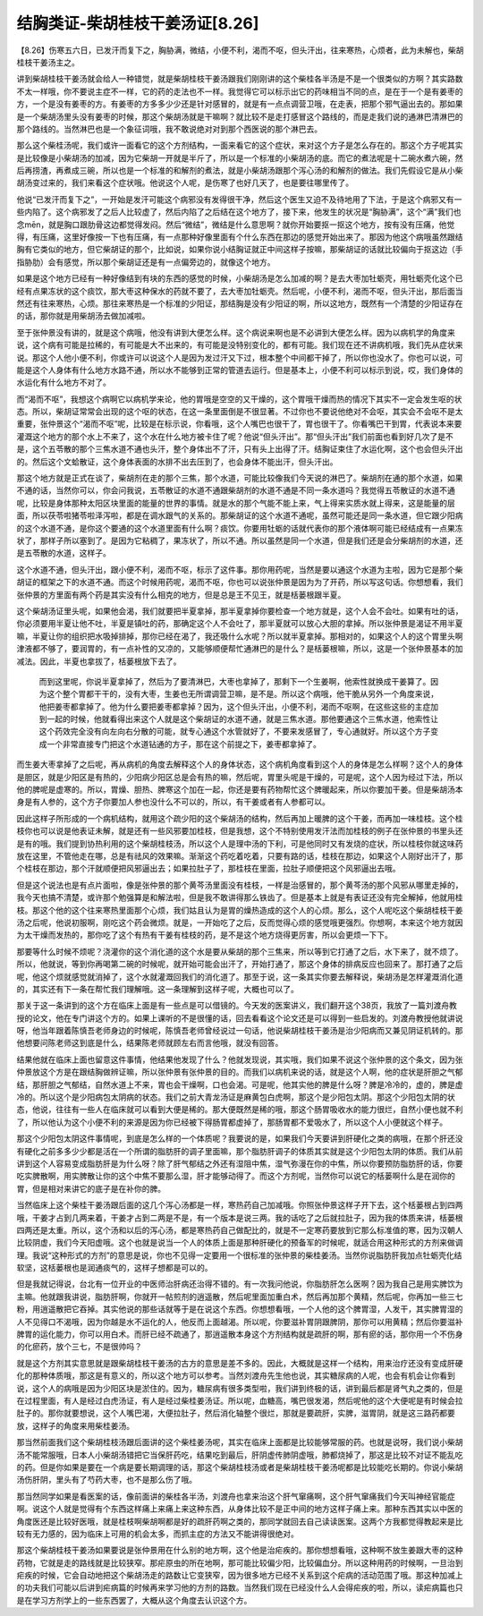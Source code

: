 结胸类证-柴胡桂枝干姜汤证[8.26]
====================================

【8.26】伤寒五六日，已发汗而复下之，胸胁满，微结，小便不利，渴而不呕，但头汗出，往来寒热，心烦者，此为未解也，柴胡桂枝干姜汤主之。
 
讲到柴胡桂枝干姜汤就会给人一种错觉，就是柴胡桂枝干姜汤跟我们刚刚讲的这个柴桂各半汤是不是一个很类似的方啊？其实路数不太一样哦，你不要说主症不一样，它的药的走法也不一样。我觉得它可以标示出它的药味相当不同的点，是在于一个是有姜枣的方，一个是没有姜枣的方。有姜枣的方多多少少还是针对感冒的，就是有一点点调营卫哦，在走表，把那个邪气逼出去的。那如果是一个柴胡汤里头没有姜枣的时候，那这个柴胡汤就是干嘛啊？就比较不是走打感冒这个路线的，而是走我们说的通淋巴清淋巴的那个路线的。当然淋巴也是一个象征词哦，我不敢说绝对对到那个西医说的那个淋巴去。
 
那么这个柴桂汤呢，我们或许一面看它的这个方剂结构，一面来看它的这个症状，来对这个方子是怎么存在的。那这个方子呢其实是比较像是小柴胡汤的加减，因为它柴胡一开就是半斤了，所以是一个标准的小柴胡汤的底。而它的煮法呢是十二碗水煮六碗，然后再捞渣，再煮成三碗，所以也是一个标准的和解剂的煮法，就是小柴胡汤跟那个泻心汤的和解剂的做法。我们先假设它是从小柴胡汤变过来的，我们来看这个症状哦。他说这个人呢，是伤寒了也好几天了，也是要往哪里传了。
 
他说“已发汗而复下之”，一开始是发汗可能这个病邪没有发得很干净，然后这个医生又迫不及待地用了下法，于是这个病邪又有一些内陷了。这个病邪发了之后人比较虚了，然后内陷了之后结在这个地方了，接下来，他发生的状况是“胸胁满”，这个“满”我们也念mēn，就是胸口跟肋骨这边都觉得发闷。然后“微结”，微结是什么意思啊？就你开始要抠一抠这个地方，按有没有压痛，他觉得，有压痛，这里好像按一下也有压痛，有一点那种好像里面有个什么东西在那边的感觉开始出来了。那因为他这个病哦虽然跟结胸有它类似的地方，但它柴胡证的那个，比如说，如果你说小结胸证就正中间这样子按嘛，那柴胡证的话就比较偏向于抠这边（手指胁肋）会有感觉，所以那个柴胡证还是有一点偏旁边的，就像这个地方。
 
如果是这个地方已经有一种好像结到有块的东西的感觉的时候，小柴胡汤是怎么加减的啊？是去大枣加牡蛎壳，用牡蛎壳化这个已经有点果冻状的这个痰饮，那大枣这种保水的药就不要了，去大枣加牡蛎壳。然后呢，小便不利，渴而不呕，但头汗出，那后面当然还有往来寒热，心烦。那往来寒热是一个标准的少阳证，那结胸是没有少阳证的啊，所以这地方，既然有一个清楚的少阳证存在的话，那你就是用柴胡汤去做加减啦。
 
至于张仲景没有讲的，就是这个病哦，他没有讲到大便怎么样。这个病说来啊也是不必讲到大便怎么样。因为以病机学的角度来说，这个病有可能是拉稀的，有可能是大不出来的，有可能是没特别变化的，都有可能。我们现在还不讲病机哦，我们先从症状来说。那这个人他小便不利，你或许可以说这个人是因为发过汗又下过，根本整个中间都干掉了，所以你也没水了。你也可以说，可能是这个人身体有什么地方水路不通，所以水不能够到正常的管道去运行。但是基本上，小便不利可以标示到说，哎，我们身体的水运化有什么地方不对了。
 
而“渴而不呕”，我想这个病啊它以病机学来论，他的胃哦是空空的又干燥的，这个胃哦干燥而热的情况下其实不一定会发生呕的状态。所以，柴胡证常常会出现的这个呕的状态，在这一条里面倒是不很显著。不过你也不要说他绝对不会呕，其实会不会呕不是太重要，张仲景这个“渴而不呕”呢，比较是在标示说，你看哦，这个人嘴巴也很干了，胃也很干了。你看嘴巴干到胃，代表说本来要灌溉这个地方的那个水上不来了，这个水在什么地方被卡住了呢？他说“但头汗出”。那“但头汗出”我们前面也看到好几次了是不是，这个五苓散的那个三焦水道不通也头汗，整个身体出不了汗，只有头上出得了汗。结胸证束住了水运化啊，这个也会但头汗出的。然后这个文蛤散证，这个身体表面的水排不出去压到了，也会身体不能出汗，但头汗出。
 
那这个地方就是正式在谈了，柴胡剂在走的那个三焦，那个水道，可能比较像我们今天说的淋巴了。柴胡剂在通的那个水道，如果不通的话，当然你可以，你会问我说，五苓散证的水道不通跟柴胡剂的水道不通是不同一条水道吗？我觉得五苓散证的水道不通呢，比较是身体那种太阳区块里面的能量的世界的事情。就是水的那个气能不能上来，气上得来实质水就上得来，这是能量的层面，所以茯苓啦猪苓啦泽泻啦，都是在调水跟气的关系的。那柴胡证的这个水道不通呢，虽然可能还是同一条水道，但它跟少阳病的这个水道不通，是你这个要通的这个水道里面有什么啊？痰饮。你要用牡蛎的话就代表你的那个液体啊可能已经结成有一点果冻状了，那样子所以塞到了。是因为它粘稠了，果冻状了，所以不通。所以虽然是同一个水道，但是我们还是会分柴胡剂的水道，还是五苓散的水道，这样子。
 
这个水道不通，但头汗出，跟小便不利，渴而不呕，标示了这件事。那你用药呢，当然是要以通这个水道为主啦，因为它是那个柴胡证的框架之下的水道不通。而这个时候用药呢，渴而不呕，你也可以说张仲景是因为为了开药，所以写这句话。你想想看，我们张仲景的方里面有两个药是其实没有什么相克的地方，但是总是王不见王，就是栝蒌根跟半夏。
 
这个柴胡汤证里头呢，如果他会渴，我们就要把半夏拿掉，那半夏拿掉你要检查一个地方就是，这个人会不会吐。如果有吐的话，你必须要用半夏让他不吐，半夏是镇吐的药，那确定这个人不会吐了，那半夏就可以放心大胆的拿掉。所以张仲景是渴证不用半夏嘛，半夏让你的组织把水吸掉排掉，那你已经在渴了，我还吸什么水呢？所以就半夏拿掉。那相对的，如果这个人的这个胃里头啊津液都不够了，要润胃的，有一点补性的又凉的，又能够顺便帮忙通淋巴的是什么？是栝蒌根嘛，所以，这是一个张仲景基本的加减法。因此，半夏也拿拔了，栝蒌根放下去了。
 
    而到这里呢，你说半夏拿掉了，然后为了要清淋巴，大枣也拿掉了，那剩下一个生姜啊，他索性就换成干姜算了。因为这个整个胃都干干的，没有大枣，生姜也无所谓调营卫嘛，是不是。所以这个病哦，他干脆从另外一个角度来说，他把姜枣都拿掉了。他为什么要把姜枣都拿掉？因为，这个但头汗出，小便不利，渴而不呕啊，在这些这些的主症加到一起的时候，他就看得出来这个人就是这个柴胡证的水道不通，就是三焦水道。那他要通这个三焦水道，他索性让这个药效完全没有向左向右分散的可能，就专心通这个水管就好了，不要来发感冒了，专心通就好。所以这个方子变成一个非常直接专门把这个水道钻通的方子，那在这个前提之下，姜枣都拿掉了。
 
而生姜大枣拿掉了之后呢，再从病机的角度去解释这个人的身体状态，这个病机角度看到这个人的身体是怎么样啊？这个人的身体是胆区，就是少阳区是有热的，少阳病少阳区总是会有热的嘛，然后呢，胃里头呢是干燥的，可是呢，这个人因为经过下法，所以他的脾呢是虚寒的。所以，胃燥、胆热、脾寒这个加在一起，你还是要有药物帮忙这个脾暖起来，所以你要加干姜。但是柴胡汤本身是有人参的，这个方子你要加人参也没什么不可以的，所以，有干姜或者有人参都可以。
 
因此这样子所形成的一个病机结构，就用这个疏少阳的这个柴胡汤的结构，然后再加上暖脾的这个干姜，而再加一味桂枝。这个桂枝你也可以说是他表证未解，就是还有一些风邪要加桂枝，但是我想，这个不特别使用发汗法而加桂枝的例子在张仲景的书里头还是有的哦。我们提到协热利用的这个柴胡桂枝汤，所以这个人是理中汤的下利，可是他同时又有发烧的症状，所以桂枝你就这味药放在这里，不管他走在哪，总是有祛风的效果嘛。渐渐这个药吃着吃着，只要有路的话，桂枝在那边，如果这个人刚好出汗了，那个桂枝在那边，那个汗就顺便把风邪逼出去；如果拉肚子了，那桂枝在里面，拉肚子顺便把这个风邪逼出去哦。
 
但是这个说法也是有点片面啦，像是张仲景的那个黄芩汤里面没有桂枝，一样是治感冒的，那个黄芩汤的那个风邪从哪里走掉的，我今天也搞不清楚，或许那个勉强算是和解法啦，但是我不敢讲得那么铁齿了。但是基本上就是有表证还没有完全解掉，他就用桂枝。那这个他的这个往来寒热里面那个心烦，我们姑且认为是胃的燥热造成的这个人的心烦。那么，这个人呢吃这个柴胡桂枝干姜汤之后呢，他说初服啊，刚吃这个药会微烦。就是，一开始吃了之后，反而觉得心烦的感觉哦更强烈。你想啊，本来这个地方就因为太干燥而发热的，那你吃了这个有热有干姜有桂枝的药，是不是这个地方烧得更厉害，所以会更烦一下下。
 
那要等什么时候不烦呢？浇灌你的这个消化道的这个水是要从柴胡的那个三焦来，所以等到它打通了之后，水下来了，就不烦了。所以，他就说，等到你再喝第二碗的时候呢，就开始可能会出汗了，开始打通了，那这个身体的排病反应也回来了。那打通了之后呢，他这个烦就感觉就消掉了，这个水就灌溉回我们的消化道了。那至于说，这一条其实你要去解释说，柴胡汤是怎样灌溉消化道的，其实还有下一条在帮忙我们理解哦。这一条理解到这样子呢，大概也可以了。
 
那关于这一条讲到的这个方在临床上面是有一些点是可以借镜的。今天发的医案讲义，我们翻开这个38页，我放了一篇刘渡舟教授的论文，他在专门讲这个方的。如果上课听的不是很懂的话，回去看看这个论文还是可以得到一些启发的。刘渡舟教授他就讲说呀，他当年跟着陈慎吾老师身边的时候呢，陈慎吾老师曾经说过一句话，他说柴胡桂枝干姜汤是治少阳病而又兼见阴证机转的。那他想要问陈老师这到底是什么，结果陈老师就顾左右而言他哦，就没有回答。
 
结果他就在临床上面也留意这件事情，他结果他发现了什么？他就发现说，其实哦，我们如果不说这个张仲景的这个条文，因为张仲景放这个方是在跟结胸做辨证嘛，所以张仲景有张仲景的目的。而我们以病机来说的话，就是这个人啊，他的症状是肝胆之气郁结，那肝胆之气郁结，自然水道上不来，胃也会干燥啊，口也会渴。可是呢，他其实他的脾是什么呀？脾是冷冷的，虚的，脾是虚冷的。所以这个是少阳病包太阴病的状态。我们之前大青龙汤证是麻黄包白虎啊，那这个是少阳包太阴。那这个少阳包太阴的状态，他说，往往有一些人在临床就可以看到大便是稀的。那大便既然是稀的哦，那这个肠胃吸收水的能力很烂，自然小便也就不利了，所以他认为这个小便不利的来源是因为你已经被下得肠胃都虚掉了，那肠胃都不爱吸水了，所以这个人小便就这个样子。
 
那这个少阳包太阴这件事情呢，到底是怎么样的一个体质呢？我要说的是，如果我们今天要讲到肝硬化之类的病哦，在那个肝还没有硬化之前多多少少都是活在一个所谓的脂肪肝的调子里面嘛，那个脂肪肝调子的体质其实就是这个少阳包太阴的体质。我们从前讲到这个人容易变成脂肪肝是为什么呀？除了肝气郁结之外还有湿阻中焦，湿气弥漫在你的中焦，所以你要预防脂肪肝的话，你要吃实脾散啊，用实脾散让你的这个中焦不要那么湿，肝才能够动得了。而这个方剂呢，当然你可以说它的栝蒌啊什么是在润你的胃，但是相对来讲它的底子是在补你的脾。
 
当然临床上这个柴桂干姜汤跟后面的这几个泻心汤都是一样，寒热药自己加减哦。你照张仲景这样子开下去，这个栝蒌根占到四两哦，干姜才占到几两来着，干姜才占到二两是不是，有一个版本是说三两。我的话吃了之后就拉肚子，因为我的体质来讲，栝蒌根四两还是太重。所以，这个汤和以后的泻心汤，都是寒热药自己做配比的，就是不一定寒药要放到它那么标准值的寒，因为汉朝人比较阴虚，我们今天阳虚哦。这个也就是说当一个人的体质上面是那种肝硬化的预备军的时候呢，就适合用这种形式的方剂来做调理。我说“这种形式的方剂”的意思是说，你也不见得一定要用一个很标准的张仲景的柴桂姜汤。当然你说脂肪肝我加点牡蛎壳化结软坚，这栝蒌根也是润通痰气的，这样子想都是可以的。
 
但是我就记得说，台北有一位开业的中医师治肝病还治得不错的。有一次我问他说，你脂肪肝怎么医啊？因为我自己是用实脾饮为主嘛。他就跟我讲说，脂肪肝啊，你就开一帖煎剂的逍遥散，然后呢里面加重白术，然后再加那个黄精，然后呢，你再加一些三七粉，用逍遥散把它吞掉。其实他说的那些话就等于是在说这个东西。你想想看哦，一个人他的这个脾胃湿，人发干，其实脾胃湿的人不见得口不渴哦，因为你越是水不运化的人，他反而上面越渴。所以呢，你要滋补胃阴跟脾阴，那你可以用黄精；然后你要滋补脾胃的运化能力，你可以用白术。而肝已经不疏通了，那逍遥散本身这个方剂结构就是疏肝的啊，那有瘀的话，那你用一个不伤身的化瘀药，放个三七，不是很帅吗？
 
就是这个方剂其实意思就是跟柴胡桂枝干姜汤的古方的意思是差不多的。因此，大概就是这样一个结构，用来治疗还没有变成肝硬化的那种体质哦，那这是有意义的，所以这个地方可以参考。当然刘渡舟先生他也说，其实糖尿病的人呢，也会有机会让你看到说，这个人的病哦是因为少阳区块是淤住的。因为，糖尿病有很多类型啦，我们讲到终极的话，讲到最后都是肾气丸之类的，但是在过程里面，有人是经过白虎汤证，有人是经过柴桂姜汤证。所以呢，血糖高，嘴巴很发渴，然后呢他的这个大便呢是有时候会拉肚子的。那你就要想说，这个人嘴巴渴，大便拉肚子，然后消化轴整个很烂，那就是要疏肝，实脾，滋胃阴，就是这三路药都要放，这样子的角度来用柴桂姜汤。
 
那当然前面我们这个柴胡桂枝汤跟后面讲的这个柴桂姜汤呢，其实在临床上面都是比较能够常服的药。也就是说呀，我们说小柴胡汤不能常服哦，日本人小柴胡汤错把它当保肝药吃，结果吃到最后，肝阴虚传肺阴虚哦，肺都烧掉了，那这是比较不对证不能乱吃的药。但是你如果是要在一个病是要长期调理的话，那这个柴胡桂枝汤或者是柴胡桂枝干姜汤呢都是比较能吃长期的。你说小柴胡汤伤肝阴，里头有了芍药大枣，也不是那么伤了哦。
 
那当然同学如果是看医案的话，像前面讲的柴桂各半汤，刘渡舟也拿来治这个肝气窜痛啊，这个肝气窜痛我们今天叫神经官能症啊。说这个人就是觉得有个东西这样痛上来痛上来这种东西，从身体比较不是正中间的地方这样子痛上来。那种东西其实以中医的角度医还是比较好医哦，就是桂枝啊柴胡啊都是好的疏肝药啊之类的，那同学就回去自己读读医案。这两个方我都觉得教起来是比较有无力感的，因为临床上可用的机会太多，而抓主症的方法又不能讲得很绝对。
 
那这个柴胡桂枝干姜汤如果要说是张仲景用在什么别的地方啊，这个他是治疟疾的。那你想想看哦，这种啊不放生姜跟大枣的这种药物，它就是走的路线就是比较狭窄。那疟原虫的所在地啊，那可能比较偏少阳，比较偏血分。所以这种用药的时候啊，一旦治到疟疾的时候，它会自动地把这个柴胡汤走的路数让它变狭窄，因为很多地方已经不关系到这个疟病的活动范围了哦。那这种加减上的功夫我们可能以后讲到疟病篇的时候再来学习他的方剂的路数。当然我们现在已经没什么人会得疟疾的啦，所以，读疟病篇也只是在学习方剂学上的一些东西罢了，大概从这个角度去认识这个方。
